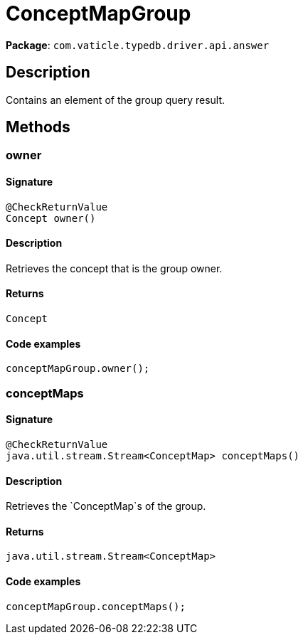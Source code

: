 [#_ConceptMapGroup]
= ConceptMapGroup

*Package*: `com.vaticle.typedb.driver.api.answer`

== Description

Contains an element of the group query result.

== Methods

// tag::methods[]
[#_owner_]
=== owner

==== Signature

[source,java]
----
@CheckReturnValue
Concept owner()
----

==== Description

Retrieves the concept that is the group owner. 


==== Returns

`Concept`

==== Code examples

[source,java]
----
conceptMapGroup.owner();
----

[#_conceptMaps_]
=== conceptMaps

==== Signature

[source,java]
----
@CheckReturnValue
java.util.stream.Stream<ConceptMap> conceptMaps()
----

==== Description

Retrieves the `ConceptMap`s of the group. 


==== Returns

`java.util.stream.Stream<ConceptMap>`

==== Code examples

[source,java]
----
conceptMapGroup.conceptMaps();
----

// end::methods[]
